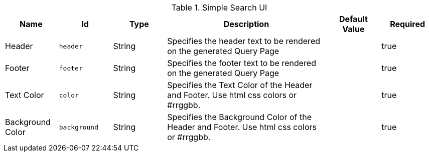 :type: documentation
:status: published

.[[org.codice.ddf.ui.search.simple.properties]]Simple Search UI
[cols="1,1m,1,3,1,1" options="header"]
|===

|Name
|Id
|Type
|Description
|Default Value
|Required

|Header
|header
|String
|Specifies the header text to be rendered on the generated Query Page
|
|true

|Footer
|footer
|String
|Specifies the footer text to be rendered on the generated Query Page
|
|true

|Text Color
|color
|String
|Specifies the Text Color of the Header and Footer.  Use html css colors or #rrggbb.
|
|true

|Background Color
|background
|String
|Specifies the Background Color of the Header and Footer.  Use html css colors or #rrggbb.
|
|true

|===

